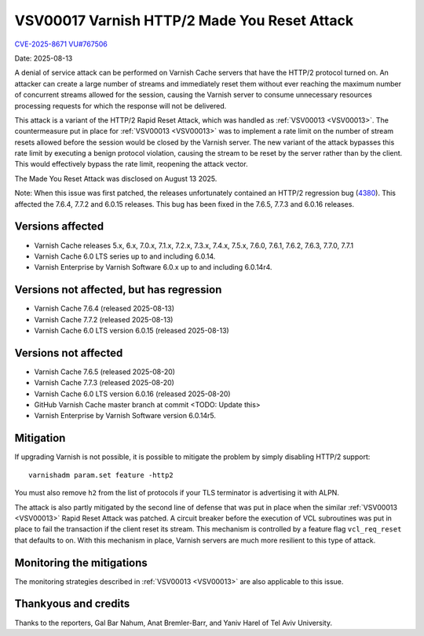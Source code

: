 .. _VSV00017:

VSV00017 Varnish HTTP/2 Made You Reset Attack
=============================================

`CVE-2025-8671 <https://www.cve.org/CVERecord?id=CVE-2025-8671>`_
`VU#767506 <https://kb.cert.org/vuls/id/767506>`_

Date: 2025-08-13

A denial of service attack can be performed on Varnish Cache servers that
have the HTTP/2 protocol turned on. An attacker can create a large number
of streams and immediately reset them without ever reaching the maximum
number of concurrent streams allowed for the session, causing the Varnish
server to consume unnecessary resources processing requests for which the
response will not be delivered.

This attack is a variant of the HTTP/2 Rapid Reset Attack, which was
handled as :ref:`VSV00013 <VSV00013>`. The countermeasure put in place for
:ref:`VSV00013 <VSV00013>` was to implement a rate limit on the number of
stream resets allowed before the session would be closed by the Varnish
server. The new variant of the attack bypasses this rate limit by
executing a benign protocol violation, causing the stream to be reset by
the server rather than by the client. This would effectively bypass the
rate limit, reopening the attack vector.

The Made You Reset Attack was disclosed on August 13 2025.

Note: When this issue was first patched, the releases unfortunately
contained an HTTP/2 regression bug (4380_). This affected the 7.6.4, 7.7.2
and 6.0.15 releases. This bug has been fixed in the 7.6.5, 7.7.3 and
6.0.16 releases.

.. _4380: https://github.com/varnishcache/varnish-cache/issues/4380

Versions affected
-----------------

* Varnish Cache releases 5.x, 6.x, 7.0.x, 7.1.x, 7.2.x, 7.3.x, 7.4.x,
  7.5.x, 7.6.0, 7.6.1, 7.6.2, 7.6.3, 7.7.0, 7.7.1

* Varnish Cache 6.0 LTS series up to and including 6.0.14.

* Varnish Enterprise by Varnish Software 6.0.x up to and including 6.0.14r4.

Versions not affected, but has regression
-----------------------------------------

* Varnish Cache 7.6.4 (released 2025-08-13)

* Varnish Cache 7.7.2 (released 2025-08-13)

* Varnish Cache 6.0 LTS version 6.0.15 (released 2025-08-13)

Versions not affected
---------------------

* Varnish Cache 7.6.5 (released 2025-08-20)

* Varnish Cache 7.7.3 (released 2025-08-20)

* Varnish Cache 6.0 LTS version 6.0.16 (released 2025-08-20)

* GitHub Varnish Cache master branch at commit <TODO: Update this>

* Varnish Enterprise by Varnish Software version 6.0.14r5.

Mitigation
----------

If upgrading Varnish is not possible, it is possible to mitigate the
problem by simply disabling HTTP/2 support::

    varnishadm param.set feature -http2

You must also remove ``h2`` from the list of protocols if your TLS
terminator is advertising it with ALPN.

The attack is also partly mitigated by the second line of defense that was
put in place when the similar :ref:`VSV00013 <VSV00013>` Rapid Reset
Attack was patched. A circuit breaker before the execution of VCL
subroutines was put in place to fail the transaction if the client reset
its stream. This mechanism is controlled by a feature flag
``vcl_req_reset`` that defaults to on. With this mechanism in place,
Varnish servers are much more resilient to this type of attack.

Monitoring the mitigations
--------------------------

The monitoring strategies described in :ref:`VSV00013 <VSV00013>` are also
applicable to this issue.


Thankyous and credits
---------------------

Thanks to the reporters, Gal Bar Nahum, Anat Bremler-Barr, and Yaniv Harel
of Tel Aviv University.
